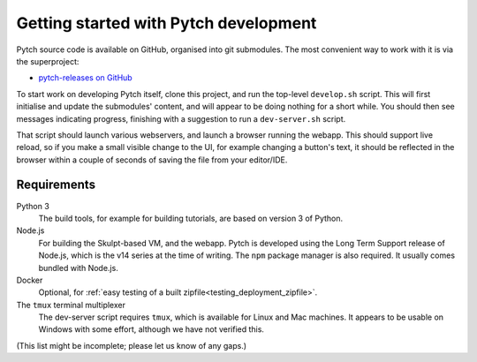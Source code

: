 Getting started with Pytch development
======================================

Pytch source code is available on GitHub, organised into git
submodules.  The most convenient way to work with it is via the
superproject:

* `pytch-releases on GitHub <https://github.com/pytchlang/pytch-releases/>`_

To start work on developing Pytch itself, clone this project, and run
the top-level ``develop.sh`` script.  This will first initialise and
update the submodules' content, and will appear to be doing nothing
for a short while.  You should then see messages indicating progress,
finishing with a suggestion to run a ``dev-server.sh`` script.

That script should launch various webservers, and launch a browser
running the webapp.  This should support live reload, so if you make a
small visible change to the UI, for example changing a button's text,
it should be reflected in the browser within a couple of seconds of
saving the file from your editor/IDE.


Requirements
------------

Python 3
  The build tools, for example for building tutorials, are based on
  version 3 of Python.

Node.js
  For building the Skulpt-based VM, and the webapp.  Pytch is
  developed using the Long Term Support release of Node.js, which is
  the v14 series at the time of writing.  The ``npm`` package manager
  is also required.  It usually comes bundled with Node.js.

Docker
  Optional, for :ref:`easy testing of a built
  zipfile<testing_deployment_zipfile>`.

The ``tmux`` terminal multiplexer
  The dev-server script requires ``tmux``, which is available for
  Linux and Mac machines.  It appears to be usable on Windows with
  some effort, although we have not verified this.

(This list might be incomplete; please let us know of any gaps.)
